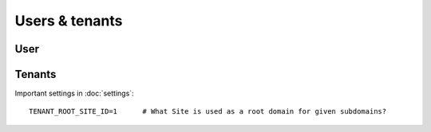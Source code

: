 Users & tenants
============

User
--------------------


Tenants
--------------------

Important settings in :doc:`settings`::

    TENANT_ROOT_SITE_ID=1      # What Site is used as a root domain for given subdomains?
